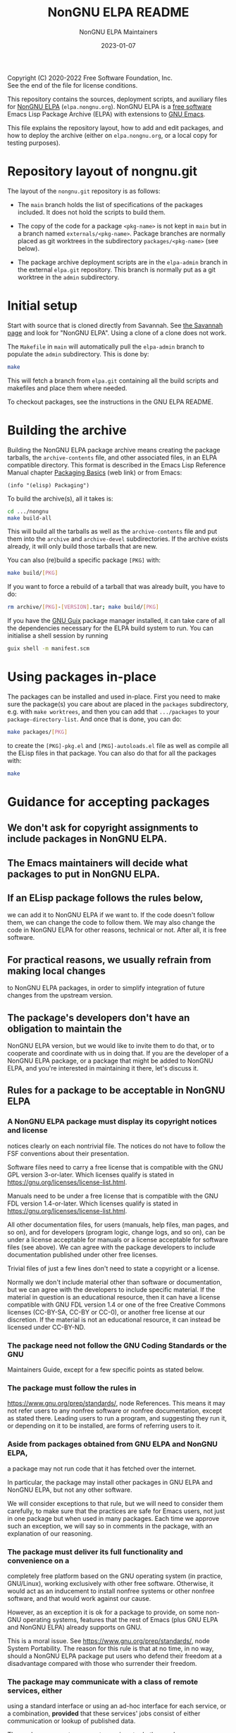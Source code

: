 #+TITLE: NonGNU ELPA README
#+DATE: 2023-01-07

Copyright (C) 2020-2022 Free Software Foundation, Inc. \\
See the end of the file for license conditions.

#+BEGIN_COMMENT
This file exists in two repositories, in the ~elpa-admin~ branch of
the ~emacs/elpa.git~ repository and in the ~main~ branch of the
~emacs/nongnu.git~ repository.  Please make sure you always update
it in both locations.  This duplication will be removed eventually.
#+END_COMMENT

This repository contains the sources, deployment scripts, and auxiliary files
for [[https://elpa.nongnu.org][NonGNU ELPA]] (=elpa.nongnu.org=).  NonGNU ELPA is a [[https://www.gnu.org/philosophy/free-sw.html][free software]] Emacs Lisp
Package Archive (ELPA) with extensions to [[https://www.gnu.org/software/emacs/][GNU Emacs]].

This file explains the repository layout, how to add and edit
packages, and how to deploy the archive (either on =elpa.nongnu.org=,
or a local copy for testing purposes).

* Repository layout of nongnu.git

The layout of the =nongnu.git= repository is as follows:

- The =main= branch holds the list of specifications of the packages
  included.  It does not hold the scripts to build them.

- The copy of the code for a package =<pkg-name>= is not kept in
  =main= but in a branch named =externals/<pkg-name>=.
  Package branches are normally placed as git worktrees in the
  subdirectory =packages/<pkg-name>= (see below).

- The package archive deployment scripts are in the =elpa-admin=
  branch in the external =elpa.git= repository.  This branch is
  normally put as a git worktree in the =admin= subdirectory.

* Initial setup

Start with source that is cloned directly from Savannah.  See [[https://savannah.gnu.org/git/?group=emacs][the
Savannah page]] and look for "NonGNU ELPA".  Using a clone of a clone
does not work.

The =Makefile= in =main= will automatically pull the =elpa-admin=
branch to populate the =admin= subdirectory.  This is done by:

#+begin_src sh
    make
#+end_src

This will fetch a branch from =elpa.git= containing all the build
scripts and makefiles and place them where needed.

To checkout packages, see the instructions in the GNU ELPA README.

* Building the archive

Building the NonGNU ELPA package archive means creating the package tarballs,
the =archive-contents= file, and other associated files, in an ELPA compatible
directory.  This format is described in the Emacs Lisp Reference Manual chapter
[[https://www.gnu.org/software/emacs/manual/html_node/elisp/Packaging-Basics.html][Packaging Basics]] (web link) or from Emacs:

#+begin_src elisp
    (info "(elisp) Packaging")
#+end_src

To build the archive(s), all it takes is:

#+begin_src sh
    cd .../nongnu
    make build-all
#+end_src

This will build all the tarballs as well as the =archive-contents= file and
put them into the =archive= and =archive-devel= subdirectories.
If the archive exists already, it will only build those tarballs that are new.

You can also (re)build a specific package =[PKG]= with:

#+begin_src sh
    make build/[PKG]
#+end_src

If you want to force a rebuild of a tarball that was already built, you have
to do:

#+begin_src sh
    rm archive/[PKG]-[VERSION].tar; make build/[PKG]
#+end_src

If you have the [[https://guix.gnu.org/][GNU Guix]] package manager installed, it can take care
of all the dependencies necessary for the ELPA build system to run.
You can initialise a shell session by running

#+begin_src sh
  guix shell -m manifest.scm
#+end_src

* Using packages in-place

The packages can be installed and used in-place.  First you need to make
sure the package(s) you care about are placed in the =packages= subdirectory,
e.g. with =make worktrees=, and then you can add that =.../packages= to your
=package-directory-list=.  And once that is done, you can do:

#+begin_src sh
    make packages/[PKG]
#+end_src

to create the =[PKG]-pkg.el= and =[PKG]-autoloads.el= file as well as compile
all the ELisp files in that package.  You can also do that for all the
packages with:

#+begin_src sh
    make
#+end_src

* Guidance for accepting packages

** We don't ask for copyright assignments to include packages in NonGNU ELPA.

** The Emacs maintainers will decide what packages to put in NonGNU ELPA.

** If an ELisp package follows the rules below,
  we can add it to NonGNU ELPA if we want to.  If the code doesn't
  follow them, we can change the code to follow them.  We may also
  change the code in NonGNU ELPA for other reasons, technical or not.
  After all, it is free software.

** For practical reasons, we usually refrain from making local changes
  to NonGNU ELPA packages, in order to simplify integration of future
  changes from the upstream version.

** The package's developers don't have an obligation to maintain the
  NonGNU ELPA version, but we would like to invite them to do that, or
  to cooperate and coordinate with us in doing that.  If you are the
  developer of a NonGNU ELPA package, or a package that might be added
  to NonGNU ELPA, and you're interested in maintaining it there, let's
  discuss it.

** Rules for a package to be acceptable in NonGNU ELPA

*** A NonGNU ELPA package must display its copyright notices and license
   notices clearly on each nontrivial file.  The notices do not have to
   follow the FSF conventions about their presentation.

   Software files need to carry a free license that is compatible with the
   GNU GPL version 3-or-later.  Which licenses qualify is stated in
   https://gnu.org/licenses/license-list.html.

   Manuals need to be under a free license that is compatible
   with the GNU FDL version 1.4-or-later.  Which licenses qualify is
   stated in https://gnu.org/licenses/license-list.html.

   All other documentation files, for users (manuals, help files, man
   pages, and so on), and for developers (program logic, change logs,
   and so on), can be under a license acceptable for manuals or a
   license acceptable for software files (see above).  We can agree
   with the package developers to include documentation published under
   other free licenses.

   Trivial files of just a few lines don't need to state a copyright or
   a license.

   Normally we don't include material other than software or
   documentation, but we can agree with the developers to include
   specific material.  If the material in question is an educational
   resource, then it can have a license compatible with GNU FDL version
   1.4 or one of the free Creative Commons licenses (CC-BY-SA, CC-BY or
   CC-0), or another free license at our discretion.  If the material is
   not an educational resource, it can instead be licensed under
   CC-BY-ND.

*** The package need not follow the GNU Coding Standards or the GNU
   Maintainers Guide, except for a few specific points as stated below.

*** The package must follow the rules in
   https://www.gnu.org/prep/standards/, node References.  This means it
   may not refer users to any nonfree software or nonfree
   documentation, except as stated there.  Leading users to run a
   program, and suggesting they run it, or depending on it to be
   installed, are forms of referring users to it.

*** Aside from packages obtained from GNU ELPA and NonGNU ELPA,
   a package may not run code that it has fetched over the internet.

   In particular, the package may install other packages in GNU ELPA and
   NonGNU ELPA, but not any other software.

   We will consider exceptions to that rule, but we will need to
   consider them carefully, to make sure that the practices are
   safe for Emacs users, not just in one package but when used in
   many packages.  Each time we approve such an exception, we will
   say so in comments in the package, with an explanation of our reasoning.

*** The package must deliver its full functionality and convenience on a
   completely free platform based on the GNU operating system (in
   practice, GNU/Linux), working exclusively with other free software.
   Otherwise, it would act as an inducement to install nonfree systems
   or other nonfree software, and that would work against our cause.

   However, as an exception it is ok for a package to provide, on some
   non-GNU operating systems, features that the rest of Emacs (plus GNU
   ELPA and NonGNU ELPA) already supports on GNU.

   This is a moral issue.  See https://www.gnu.org/prep/standards/,
   node System Portability.  The reason for this rule is that at no
   time, in no way, should a NonGNU ELPA package put users who defend
   their freedom at a disadvantage compared with those who surrender
   their freedom.

*** The package may communicate with a class of remote services, either
   using a standard interface or using an ad-hoc interface for each
   service, or a combination, *provided* that these services' jobs
   consist of either communication or lookup of published data.

   The package may not use remote services to do the user's own
   computational processing.  "Your own computational processing" means
   anything you could _in principle_ do in your own computers by
   installing and running suitable software, without communicating with
   any other computers.

*** A general Savannah rule about advertisements

   In general, you may not advertise anything commercial with material
   in the NonGNU ELPA package or this repository.  However, as
   exceptions, you can point people to commercial support offerings for
   the package, and you can mention fan items that you sell directly to
   the users.

* Adding a package

Once the NonGNU ELPA maintainers decides that we want to add a package =[PKG]=,
here's what it takes:

- Add a corresponding entry to the file =elpa-packages=, then

  #+begin_src sh
    make fetch/<pkgname>
    make packages/<pkgname>
    make build/<pkgname>
  #+end_src

- Make sure the resulting tarball looks good and works well.

- You might also check that it can be compiled in place:

  #+begin_src sh
    make packages/<pkgname>
  #+end_src

- Push the package's code to the repository =nongnu.git=:

  #+begin_src sh
    make sync/<pkgname>
  #+end_src

- Commit and push the change to =elpa-packages=:

  #+begin_src sh
    git commit -m "* elpa-packages (<pkgname>): New package" -- elpa-packages
    git push
  #+end_src

* License

This file is part of NonGNU ELPA.

NonGNU ELPA is free software: you can redistribute it and/or modify
it under the terms of the GNU General Public License as published by
the Free Software Foundation, either version 3 of the License, or
(at your option) any later version.

NonGNU ELPA is distributed in the hope that it will be useful,
but WITHOUT ANY WARRANTY; without even the implied warranty of
MERCHANTABILITY or FITNESS FOR A PARTICULAR PURPOSE.  See the
GNU General Public License for more details.

You should have received a copy of the GNU General Public License
along with NonGNU ELPA.  If not, see <https://www.gnu.org/licenses/>.


#+STARTUP: showall
#+OPTIONS: num:1
#+AUTHOR: NonGNU ELPA Maintainers
#+EMAIL: emacs-devel@gnu.org
#+BEGIN_COMMENT
Local variables:
fill-column: 70
paragraph-separate: "[ 	]*$"
time-stamp-pattern: "4/#\\+DATE: %Y-%02m-%02d$"
end:
#+END_COMMENT
